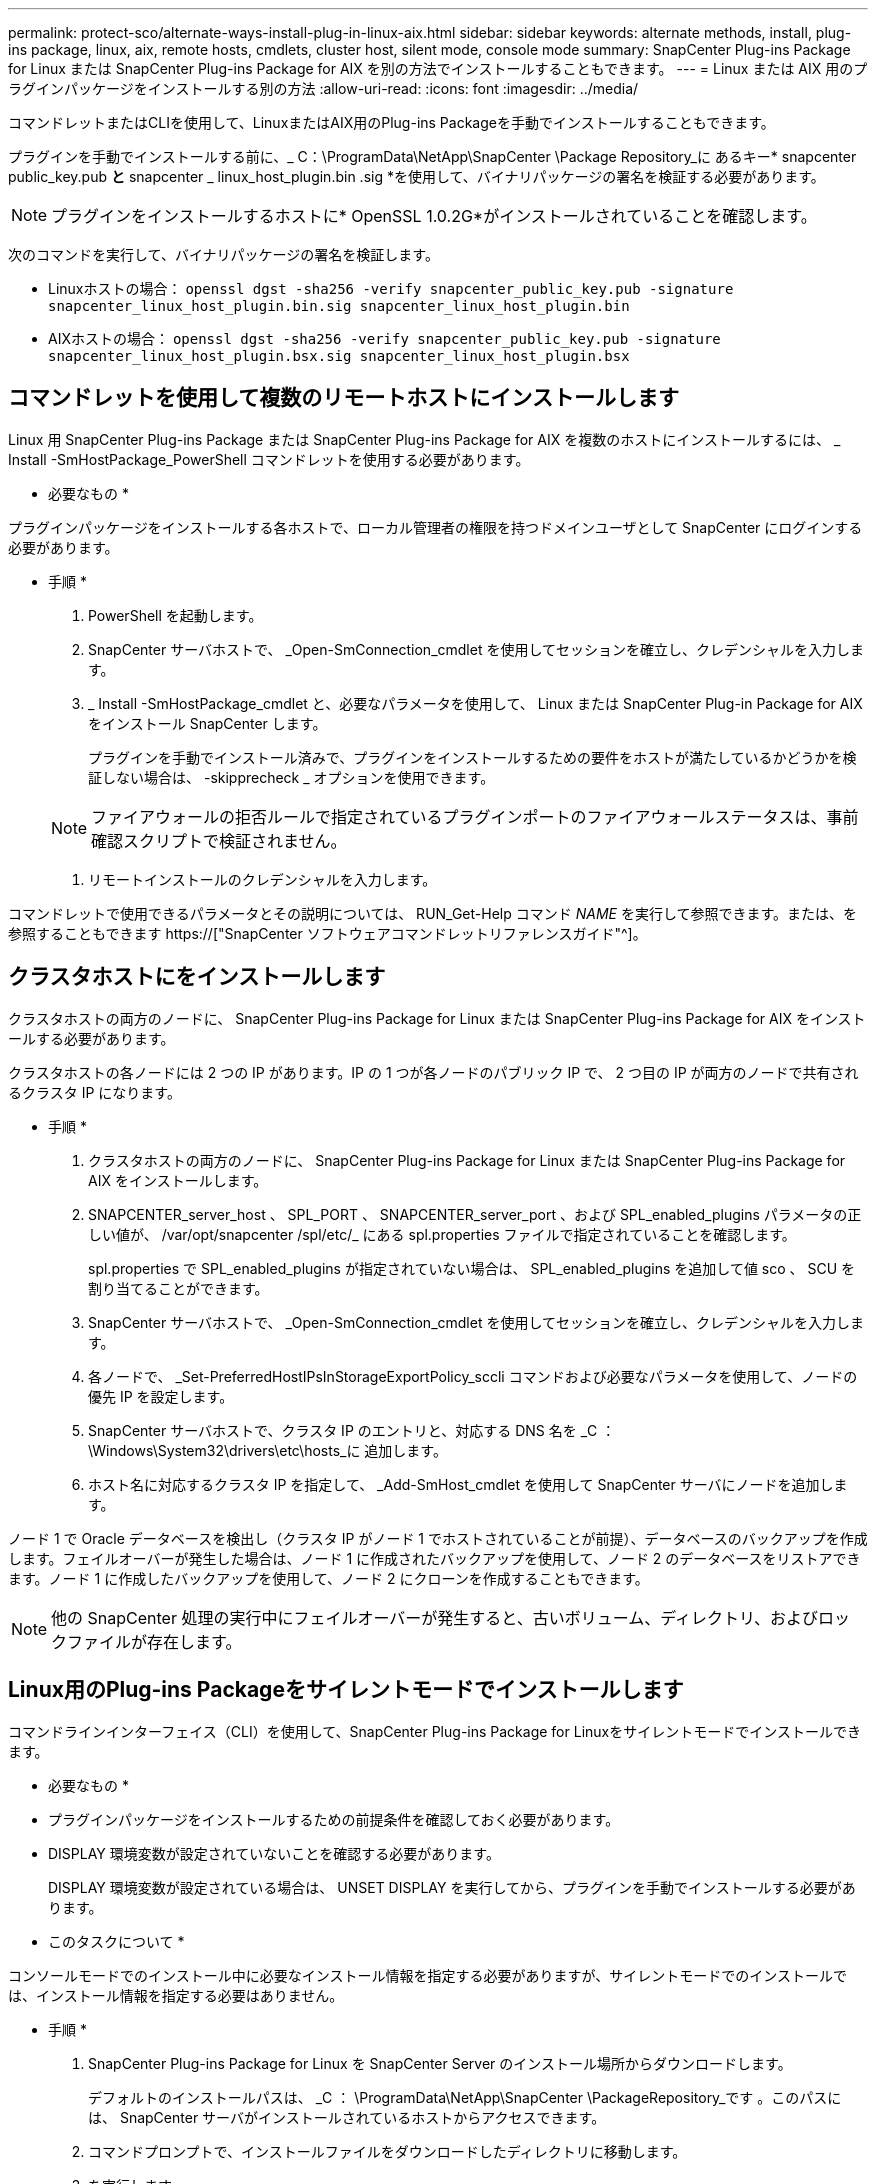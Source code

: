 ---
permalink: protect-sco/alternate-ways-install-plug-in-linux-aix.html 
sidebar: sidebar 
keywords: alternate methods, install, plug-ins package, linux, aix, remote hosts, cmdlets, cluster host, silent mode, console mode 
summary: SnapCenter Plug-ins Package for Linux または SnapCenter Plug-ins Package for AIX を別の方法でインストールすることもできます。 
---
= Linux または AIX 用のプラグインパッケージをインストールする別の方法
:allow-uri-read: 
:icons: font
:imagesdir: ../media/


[role="lead"]
コマンドレットまたはCLIを使用して、LinuxまたはAIX用のPlug-ins Packageを手動でインストールすることもできます。

プラグインを手動でインストールする前に、_ C：\ProgramData\NetApp\SnapCenter \Package Repository_に あるキー* snapcenter public_key.pub *と* snapcenter _ linux_host_plugin.bin .sig *を使用して、バイナリパッケージの署名を検証する必要があります。


NOTE: プラグインをインストールするホストに* OpenSSL 1.0.2G*がインストールされていることを確認します。

次のコマンドを実行して、バイナリパッケージの署名を検証します。

* Linuxホストの場合： `openssl dgst -sha256 -verify snapcenter_public_key.pub -signature snapcenter_linux_host_plugin.bin.sig snapcenter_linux_host_plugin.bin`
* AIXホストの場合： `openssl dgst -sha256 -verify snapcenter_public_key.pub -signature snapcenter_linux_host_plugin.bsx.sig snapcenter_linux_host_plugin.bsx`




== コマンドレットを使用して複数のリモートホストにインストールします

Linux 用 SnapCenter Plug-ins Package または SnapCenter Plug-ins Package for AIX を複数のホストにインストールするには、 _ Install -SmHostPackage_PowerShell コマンドレットを使用する必要があります。

* 必要なもの *

プラグインパッケージをインストールする各ホストで、ローカル管理者の権限を持つドメインユーザとして SnapCenter にログインする必要があります。

* 手順 *

. PowerShell を起動します。
. SnapCenter サーバホストで、 _Open-SmConnection_cmdlet を使用してセッションを確立し、クレデンシャルを入力します。
. _ Install -SmHostPackage_cmdlet と、必要なパラメータを使用して、 Linux または SnapCenter Plug-in Package for AIX をインストール SnapCenter します。
+
プラグインを手動でインストール済みで、プラグインをインストールするための要件をホストが満たしているかどうかを検証しない場合は、 -skipprecheck _ オプションを使用できます。

+

NOTE: ファイアウォールの拒否ルールで指定されているプラグインポートのファイアウォールステータスは、事前確認スクリプトで検証されません。

. リモートインストールのクレデンシャルを入力します。


コマンドレットで使用できるパラメータとその説明については、 RUN_Get-Help コマンド _NAME_ を実行して参照できます。または、を参照することもできます https://["SnapCenter ソフトウェアコマンドレットリファレンスガイド"^]。



== クラスタホストにをインストールします

クラスタホストの両方のノードに、 SnapCenter Plug-ins Package for Linux または SnapCenter Plug-ins Package for AIX をインストールする必要があります。

クラスタホストの各ノードには 2 つの IP があります。IP の 1 つが各ノードのパブリック IP で、 2 つ目の IP が両方のノードで共有されるクラスタ IP になります。

* 手順 *

. クラスタホストの両方のノードに、 SnapCenter Plug-ins Package for Linux または SnapCenter Plug-ins Package for AIX をインストールします。
. SNAPCENTER_server_host 、 SPL_PORT 、 SNAPCENTER_server_port 、および SPL_enabled_plugins パラメータの正しい値が、 /var/opt/snapcenter /spl/etc/_ にある spl.properties ファイルで指定されていることを確認します。
+
spl.properties で SPL_enabled_plugins が指定されていない場合は、 SPL_enabled_plugins を追加して値 sco 、 SCU を割り当てることができます。

. SnapCenter サーバホストで、 _Open-SmConnection_cmdlet を使用してセッションを確立し、クレデンシャルを入力します。
. 各ノードで、 _Set-PreferredHostIPsInStorageExportPolicy_sccli コマンドおよび必要なパラメータを使用して、ノードの優先 IP を設定します。
. SnapCenter サーバホストで、クラスタ IP のエントリと、対応する DNS 名を _C ： \Windows\System32\drivers\etc\hosts_に 追加します。
. ホスト名に対応するクラスタ IP を指定して、 _Add-SmHost_cmdlet を使用して SnapCenter サーバにノードを追加します。


ノード 1 で Oracle データベースを検出し（クラスタ IP がノード 1 でホストされていることが前提）、データベースのバックアップを作成します。フェイルオーバーが発生した場合は、ノード 1 に作成されたバックアップを使用して、ノード 2 のデータベースをリストアできます。ノード 1 に作成したバックアップを使用して、ノード 2 にクローンを作成することもできます。


NOTE: 他の SnapCenter 処理の実行中にフェイルオーバーが発生すると、古いボリューム、ディレクトリ、およびロックファイルが存在します。



== Linux用のPlug-ins Packageをサイレントモードでインストールします

コマンドラインインターフェイス（CLI）を使用して、SnapCenter Plug-ins Package for Linuxをサイレントモードでインストールできます。

* 必要なもの *

* プラグインパッケージをインストールするための前提条件を確認しておく必要があります。
* DISPLAY 環境変数が設定されていないことを確認する必要があります。
+
DISPLAY 環境変数が設定されている場合は、 UNSET DISPLAY を実行してから、プラグインを手動でインストールする必要があります。



* このタスクについて *

コンソールモードでのインストール中に必要なインストール情報を指定する必要がありますが、サイレントモードでのインストールでは、インストール情報を指定する必要はありません。

* 手順 *

. SnapCenter Plug-ins Package for Linux を SnapCenter Server のインストール場所からダウンロードします。
+
デフォルトのインストールパスは、 _C ： \ProgramData\NetApp\SnapCenter \PackageRepository_です 。このパスには、 SnapCenter サーバがインストールされているホストからアクセスできます。

. コマンドプロンプトで、インストールファイルをダウンロードしたディレクトリに移動します。
. を実行します
+
`../SnapCenter _Linux_host_plugin.bin -i サイレント -dport=8145 - DSERVER_IP=SnapCenter _Server_FQDN -DSERVER_HTTPS_PORT=SnapCenter _ Server_Port-DUSER_INSTALL_DIR=/opt/custom_path

. /var/opt/snapcenter /spl/etc/__ にある spl.properties ファイルを編集して、 spl_enabled_plugins/SCO 、 SCU を追加し、 SnapCenter Plug-in Loader サービスを再起動します。



IMPORTANT: プラグインパッケージのインストールでは、 SnapCenter サーバではなく、ホストにプラグインが登録されます。SnapCenter GUI または PowerShell コマンドレットを使用してホストを追加し、 SnapCenter サーバにプラグインを登録します。ホストの追加中に、クレデンシャルとして [None] を選択します。ホストを追加すると、インストールしたプラグインが自動的に検出されます。



== AIX 用プラグインパッケージをサイレントモードでインストールします

コマンドラインインターフェイス（ CLI ）を使用して、 SnapCenter Plug-ins Package for AIX をサイレントモードでインストールできます。

* 必要なもの *

* プラグインパッケージをインストールするための前提条件を確認しておく必要があります。
* DISPLAY 環境変数が設定されていないことを確認する必要があります。
+
DISPLAY 環境変数が設定されている場合は、 UNSET DISPLAY を実行してから、プラグインを手動でインストールする必要があります。



* 手順 *

. SnapCenter Server のインストール場所から、 SnapCenter Plug-ins Package for AIX をダウンロードします。
+
デフォルトのインストールパスは、 _C ： \ProgramData\NetApp\SnapCenter \PackageRepository_です 。このパスには、 SnapCenter サーバがインストールされているホストからアクセスできます。

. コマンドプロンプトで、インストールファイルをダウンロードしたディレクトリに移動します。
. を実行します
+
`./snapcenter aix_host_plugin.bsx -i silent-dport=8145 - DSERVER_IP=SnapCenter _Server_FQDN -DSERVER_HTTPS_PORT=SnapCenter _Server_Port-DUSER_INSTALL_DIR=/opt/custom_path-DISKALL_LOG_LOG_NAME=SnapCenter _AIX_FILE_INSTAN_INSTAN_INSTAN_MANUALL_INSTALLATUE_FEATURE_FILE=SnapCenter _ インストール手動 MDULE=SnapCenter _ インストール _ インストール _ インストール _ インストール _ インストール _ インストール _ インストール _ インストール _ インストール _ インストール _ インストール _ オプション =SnapCenter _ インストール _ インストール _ インストール _ インストール _ ホスト名 = SnapCenter _ インストール _

. /var/opt/snapcenter /spl/etc/__ にある spl.properties ファイルを編集して、 spl_enabled_plugins/SCO 、 SCU を追加し、 SnapCenter Plug-in Loader サービスを再起動します。



IMPORTANT: プラグインパッケージのインストールでは、 SnapCenter サーバではなく、ホストにプラグインが登録されます。SnapCenter GUI または PowerShell コマンドレットを使用してホストを追加し、 SnapCenter サーバにプラグインを登録します。ホストの追加中に、クレデンシャルとして [None] を選択します。ホストを追加すると、インストールしたプラグインが自動的に検出されます。
